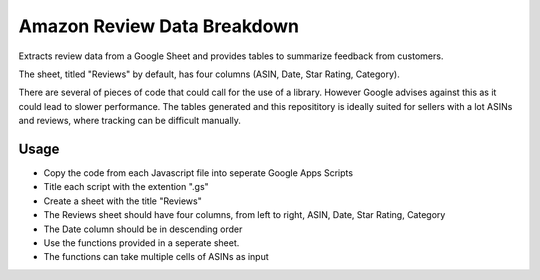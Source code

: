 Amazon Review Data Breakdown
============================================================================
Extracts review data from a Google Sheet and provides tables to summarize
feedback from customers.

The sheet, titled "Reviews" by default, has four columns (ASIN, Date, Star Rating, Category).

There are several of pieces of code that could call for the use of a library. However Google advises
against this as it could lead to slower performance. The tables generated and this reposititory
is ideally suited for sellers with a lot ASINs and reviews, where tracking can be difficult manually.

Usage
----------------------------------------------------------------------------
* Copy the code from each Javascript file into seperate Google Apps Scripts
* Title each script with the extention ".gs"
* Create a sheet with the title "Reviews"
* The Reviews sheet should have four columns, from left to right, ASIN, Date, Star Rating, Category
* The Date column should be in descending order
* Use the functions provided in a seperate sheet.
* The functions can take multiple cells of ASINs as input